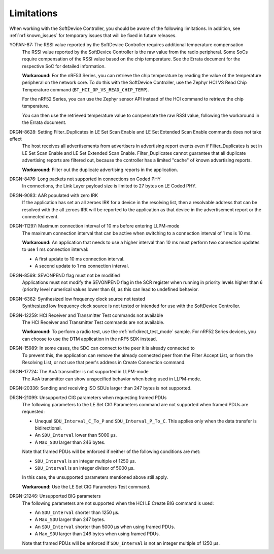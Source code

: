 .. _softdevice_controller_limitations:

Limitations
###########

When working with the SoftDevice Controller, you should be aware of the following limitations.
In addition, see :ref:`nrf:known_issues` for temporary issues that will be fixed in future releases.

YOPAN-87: The RSSI value reported by the SoftDevice Controller requires additional temperature compensation
  The RSSI value reported by the SoftDevice Controller is the raw value from the radio peripheral.
  Some SoCs require compensation of the RSSI value based on the chip temperature.
  See the Errata document for the respective SoC for detailed information.

  **Workaround:**
  For the nRF53 Series, you can retrieve the chip temperature by reading the value of the temperature peripheral on the network core.
  To do this with the SoftDevice Controller, use the Zephyr HCI VS Read Chip Temperature command (``BT_HCI_OP_VS_READ_CHIP_TEMP``).

  For the nRF52 Series, you can use the Zephyr sensor API instead of the HCI command to retrieve the chip temperature.

  You can then use the retrieved temperature value to compensate the raw RSSI value, following the workaround in the Errata document.

DRGN-8628: Setting Filter_Duplicates in LE Set Scan Enable and LE Set Extended Scan Enable commands does not take effect
  The host receives all advertisements from advertisers in advertising report events even if Filter_Duplicates is set in LE Set Scan Enable and LE Set Extended Scan Enable.
  Filter_Duplicates cannot guarantee that all duplicate advertising reports are filtered out, because the controller has a limited "cache" of known advertising reports.

  **Workaround:** Filter out the duplicate advertising reports in the application.

DRGN-8476: Long packets not supported in connections on Coded PHY
  In connections, the Link Layer payload size is limited to 27 bytes on LE Coded PHY.

DRGN-9083: AAR populated with zero IRK
  If the application has set an all zeroes IRK for a device in the resolving list, then a resolvable address that can be resolved with the all zeroes IRK will be reported to the application as that device in the advertisement report or the connected event.

DRGN-11297: Maximum connection interval of 10 ms before entering LLPM-mode
  The maximum connection interval that can be active when switching to a connection interval of 1 ms is 10 ms.

  **Workaround:** An application that needs to use a higher interval than 10 ms must perform two connection updates to use 1 ms connection interval:

  * A first update to 10 ms connection interval.
  * A second update to 1 ms connection interval.

DRGN-8569: SEVONPEND flag must not be modified
  Applications must not modify the SEVONPEND flag in the SCR register when running in priority levels higher than 6 (priority level numerical values lower than 6), as this can lead to undefined behavior.

DRGN-6362: Synthesized low frequency clock source not tested
  Synthesized low frequency clock source is not tested or intended for use with the SoftDevice Controller.

DRGN-12259: HCI Receiver and Transmitter Test commands not available
  The HCI Receiver and Transmitter Test commands are not available.

  **Workaround:** To perform a radio test, use the :ref:`nrf:direct_test_mode` sample.
  For nRF52 Series devices, you can choose to use the DTM application in the nRF5 SDK instead.

DRGN-15989: In some cases, the SDC can connect to the peer it is already connected to
  To prevent this, the application can remove the already connected peer from the Filter Accept List, or from the Resolving List, or not use that peer's address in Create Connection command.

DRGN-17724: The AoA transmitter is not supported in LLPM-mode
  The AoA transmitter can show unspecified behavior when being used in LLPM-mode.

DRGN-20336: Sending and receiving ISO SDUs larger than 247 bytes is not supported.

DRGN-21099: Unsupported CIG parameters when requesting framed PDUs
  The following parameters to the LE Set CIG Parameters command are not supported when framed PDUs are requested:

  * Unequal ``SDU_Interval_C_To_P`` and ``SDU_Interval_P_To_C``.
    This applies only when the data transfer is bidirectional.
  * An ``SDU_Interval`` lower than 5000 µs.
  * A ``Max_SDU`` larger than 246 bytes.

  Note that framed PDUs will be enforced if neither of the following conditions are met:

  * ``SDU_Interval`` is an integer multiple of 1250 µs.
  * ``SDU_Interval`` is an integer divisor of 5000 µs.

  In this case, the unsupported parameters mentioned above still apply.

  **Workaround:** Use the LE Set CIG Parameters Test command.

DRGN-21246: Unsupported BIG parameters
  The following parameters are not supported when the HCI LE Create BIG command is used:

  * An ``SDU_Interval`` shorter than 1250 µs.
  * A ``Max_SDU`` larger than 247 bytes.
  * An ``SDU_Interval`` shorter than 5000 µs when using framed PDUs.
  * A ``Max_SDU`` larger than 246 bytes when using framed PDUs.

  Note that framed PDUs will be enforced if ``SDU_Interval`` is not an integer multiple of 1250 µs.
